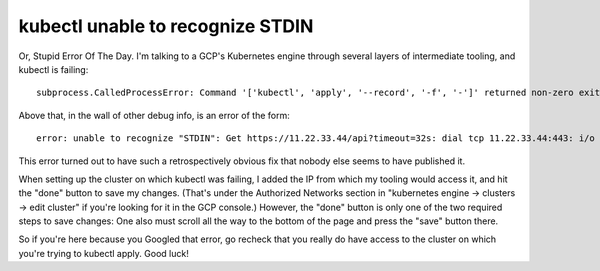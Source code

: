 kubectl unable to recognize STDIN
=================================

Or, Stupid Error Of The Day. I'm talking to a GCP's Kubernetes engine through several layers of intermediate tooling, and kubectl is failing:: 

    subprocess.CalledProcessError: Command '['kubectl', 'apply', '--record', '-f', '-']' returned non-zero exit status 1.

Above that, in the wall of other debug info, is an error of the form::

    error: unable to recognize "STDIN": Get https://11.22.33.44/api?timeout=32s: dial tcp 11.22.33.44:443: i/o timeout

This error turned out to have such a retrospectively obvious fix that nobody else seems to have published it. 

When setting up the cluster on which kubectl was failing, I added the IP from which my tooling would access it, and hit the "done" button to save my changes. (That's under the Authorized Networks section in "kubernetes engine -> clusters -> edit cluster" if you're looking for it in the GCP console.) However, the "done" button is only one of the two required steps to save changes: One also must scroll all the way to the bottom of the page and press the "save" button there. 

So if you're here because you Googled that error, go recheck that you really do have access to the cluster on which you're trying to kubectl apply. Good luck!

.. author:: E. Dunham
.. categories:: none
.. tags:: none
.. comments::
